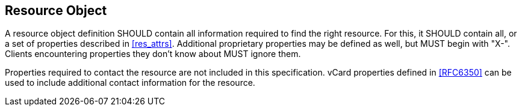 == Resource Object

A resource object definition SHOULD contain all information required to find the
right resource. For this, it SHOULD contain all, or a set of properties
described in <<res_attrs>>. Additional proprietary properties may be defined as
well, but MUST begin with "X-". Clients encountering properties they don't know
about MUST ignore them.

Properties required to contact the resource are not included in this
specification. vCard properties defined in <<RFC6350>> can be used to include
additional contact information for the resource.

